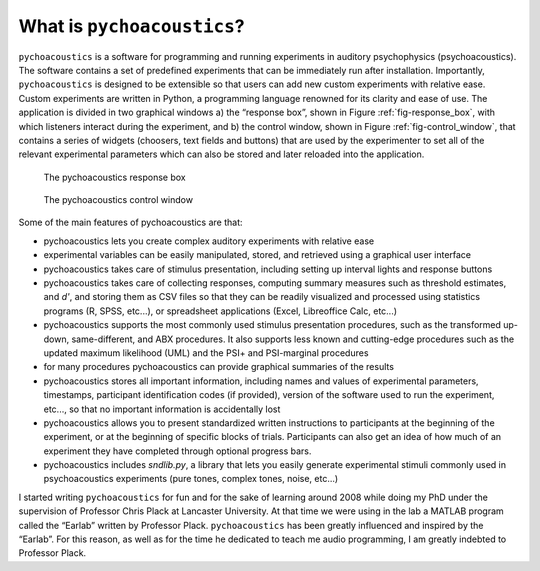 ****************************
What is ``pychoacoustics``?
****************************

``pychoacoustics`` is a software for programming and running experiments 
in auditory psychophysics (psychoacoustics). The software contains a set 
of predefined experiments that can be immediately run after installation. 
Importantly, ``pychoacoustics`` is designed to be extensible so that users 
can add new custom experiments with relative ease. Custom experiments are 
written in Python, a programming language renowned for its clarity and 
ease of use. The application is divided in two graphical windows 
a) the “response box”, shown in Figure :ref:`fig-response_box`, with 
which listeners interact during the experiment, and b) the control window, 
shown in Figure :ref:`fig-control_window`, that contains a series of 
widgets (choosers, text fields and buttons) that are used by the experimenter 
to set all of the relevant experimental parameters which can also be stored 
and later reloaded into the application. 

.. _fig-response_box:

.. figure:: Figures/response_box.png
   :scale: 50%
   :alt: The pychoacoustics response box

   The pychoacoustics response box

.. _fig-control_window:

.. figure:: Figures/control_window.png
   :scale: 50%
   :alt: The pychoacoustics control window

   The pychoacoustics control window


Some of the main features of pychoacoustics are that:

- pychoacoustics lets you create complex auditory experiments with relative ease
- experimental variables can be easily manipulated, stored, and retrieved using a graphical user interface
- pychoacoustics takes care of stimulus presentation, including setting up interval lights and response buttons
- pychoacoustics takes care of collecting responses, computing summary measures such as threshold estimates, and *d'*, and storing them as CSV files so that they can be readily visualized and processed using statistics programs (R, SPSS, etc...), or spreadsheet applications (Excel, Libreoffice Calc, etc...)
- pychoacoustics supports the most commonly used stimulus presentation procedures, such as the transformed up-down, same-different, and ABX procedures. It also supports less known and cutting-edge procedures such as the updated maximum likelihood (UML) and the PSI+ and PSI-marginal procedures
- for many procedures pychoacoustics can provide graphical summaries of the results 
- pychoacoustics stores all important information, including names and values of experimental parameters, timestamps, participant identification codes (if provided), version of the software used to run the experiment, etc..., so that no important information is accidentally lost
- pychoacoustics allows you to present standardized written instructions to participants at the beginning of the experiment, or at the beginning of specific blocks of trials. Participants can also get an idea of how much of an experiment they have completed through optional progress bars.
- pychoacoustics includes `sndlib.py`, a library that lets you easily generate experimental stimuli commonly used in psychoacoustics experiments (pure tones, complex tones, noise, etc...)

  
I started writing ``pychoacoustics`` for fun and for the sake of
learning around 2008 while doing my PhD under the supervision of Professor Chris Plack at
Lancaster University. At that time we were using in the lab a MATLAB
program called the “Earlab” written by Professor Plack.
``pychoacoustics`` has been greatly influenced and inspired by the
“Earlab”. For this reason, as well as for the time he dedicated to teach
me audio programming, I am greatly indebted to Professor Plack.    
